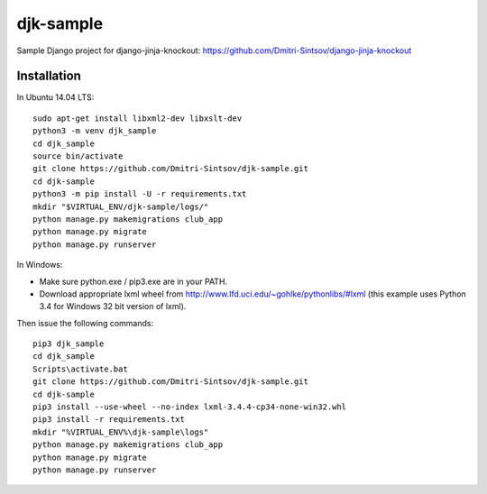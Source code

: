 ==========
djk-sample
==========

Sample Django project for django-jinja-knockout: https://github.com/Dmitri-Sintsov/django-jinja-knockout

Installation
------------

.. highlight:: shell

In Ubuntu 14.04 LTS::

    sudo apt-get install libxml2-dev libxslt-dev
    python3 -m venv djk_sample
    cd djk_sample
    source bin/activate
    git clone https://github.com/Dmitri-Sintsov/djk-sample.git
    cd djk-sample
    python3 -m pip install -U -r requirements.txt
    mkdir "$VIRTUAL_ENV/djk-sample/logs/"
    python manage.py makemigrations club_app
    python manage.py migrate
    python manage.py runserver

In Windows:

* Make sure python.exe / pip3.exe are in your PATH.
* Download appropriate lxml wheel from http://www.lfd.uci.edu/~gohlke/pythonlibs/#lxml
  (this example uses Python 3.4 for Windows 32 bit version of lxml).

Then issue the following commands::

    pip3 djk_sample
    cd djk_sample
    Scripts\activate.bat
    git clone https://github.com/Dmitri-Sintsov/djk-sample.git
    cd djk-sample
    pip3 install --use-wheel --no-index lxml-3.4.4-cp34-none-win32.whl
    pip3 install -r requirements.txt
    mkdir "%VIRTUAL_ENV%\djk-sample\logs"
    python manage.py makemigrations club_app
    python manage.py migrate
    python manage.py runserver
